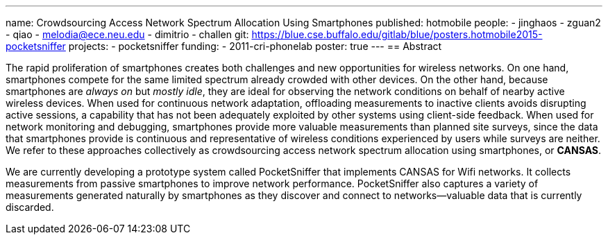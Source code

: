 ---
name: Crowdsourcing Access Network Spectrum Allocation Using Smartphones
published: hotmobile
people:
- jinghaos
- zguan2
- qiao
- melodia@ece.neu.edu
- dimitrio
- challen
git: https://blue.cse.buffalo.edu/gitlab/blue/posters.hotmobile2015-pocketsniffer
projects:
- pocketsniffer
funding:
- 2011-cri-phonelab
poster: true
---
== Abstract

The rapid proliferation of smartphones creates both challenges and new
opportunities for wireless networks. On one hand, smartphones compete for the
same limited spectrum already crowded with other devices. On the other hand,
because smartphones are _always on_ but _mostly idle_, they are ideal for
observing the network conditions on behalf of nearby active wireless devices.
When used for continuous network adaptation, offloading measurements to
inactive clients avoids disrupting active sessions, a capability that has not
been adequately exploited by other systems using client-side feedback. When
used for network monitoring and debugging, smartphones provide more valuable
measurements than planned site surveys, since the data that smartphones
provide is continuous and representative of wireless conditions experienced
by users while surveys are neither. We refer to these approaches collectively
as crowdsourcing access network spectrum allocation using smartphones, or
*CANSAS*.

We are currently developing a prototype system called PocketSniffer that
implements CANSAS for Wifi networks. It collects measurements from passive
smartphones to improve network performance. PocketSniffer also captures a
variety of measurements generated naturally by smartphones as they discover
and connect to networks--valuable data that is currently discarded.
